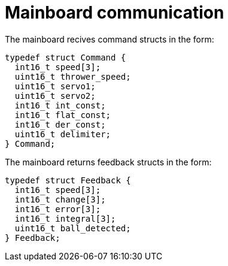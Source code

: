 # Mainboard communication
The mainboard recives command structs in the form:

[,c]
----
typedef struct Command {
  int16_t speed[3];
  uint16_t thrower_speed;
  uint16_t servo1;
  uint16_t servo2;
  int16_t int_const;
  int16_t flat_const;
  int16_t der_const;
  uint16_t delimiter;
} Command;
----

The mainboard returns feedback structs in the form:
[,c]
----
typedef struct Feedback {
  int16_t speed[3];
  int16_t change[3];
  int16_t error[3];
  int16_t integral[3];
  uint16_t ball_detected;
} Feedback;
----
